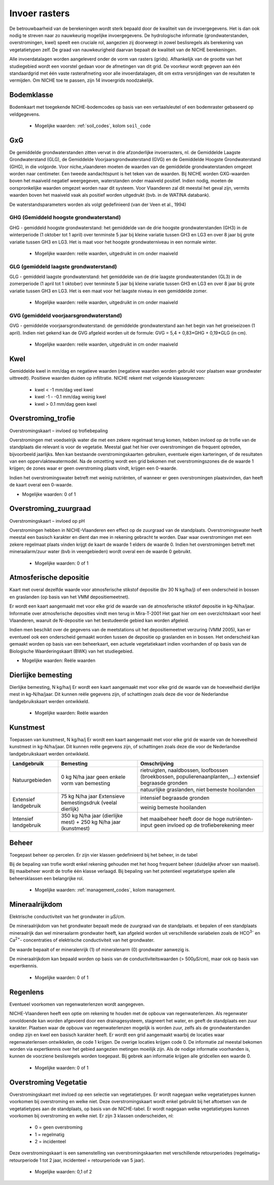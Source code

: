 ###########################
Invoer rasters
###########################

De betrouwbaarheid van de berekeningen wordt sterk bepaald door de kwaliteit van de invoergegevens. Het is dan ook nodig te streven naar zo nauwkeurig mogelijke invoergegevens.
De hydrologische informatie (grondwaterstanden, overstromingen, kwel) speelt een cruciale rol, aangezien zij doorweegt in zowel beslisregels als berekening van vegetatietypen zelf.
De graad van nauwkeurigheid daarvan bepaalt de kwaliteit van de NICHE berekeningen.

Alle invoerdatalagen worden aangeleverd onder de vorm van rasters (grids).
Afhankelijk van de grootte van het studiegebied wordt een voorstel gedaan voor de afmetingen van dit grid.
De voorkeur wordt gegeven aan één standaardgrid met één vaste rasterafmeting voor alle invoerdatalagen, dit om extra versnijdingen van de resultaten te vermijden.
Om NICHE toe te passen, zijn 14 invoergrids noodzakelijk.


.. _bodemklasse:

Bodemklasse
===========

Bodemkaart met toegekende NICHE-bodemcodes op basis van een vertaalsleutel of een bodemraster gebaseerd op veldgegevens.

 * Mogelijke waarden: :ref:`soil_codes`, kolom ``soil_code``

GxG
===

De gemiddelde grondwaterstanden zitten vervat in drie afzonderlijke invoerrasters, nl. de Gemiddelde Laagste Grondwaterstand (GLG), de Gemiddelde Voorjaarsgrondwaterstand (GVG) en de Gemiddelde Hoogste Grondwaterstand (GHG), in die volgorde.
Voor niche_vlaanderen moeten de waarden van de gemiddelde grondwaterstanden omgezet worden naar centimeter.
Een tweede aandachtspunt is het teken van de waarden.
Bij NICHE worden GXG-waarden boven het maaiveld negatief weergegeven, waterstanden onder maaiveld positief. 
Indien nodig, moeten de oorspronkelijke waarden omgezet worden naar dit systeem.
Voor Vlaanderen zal dit meestal het geval zijn, vermits waarden boven het maaiveld vaak als positief worden uitgedrukt (bvb. in de WATINA databank).

De waterstandsparameters worden als volgt gedefinieerd (van der Veen et al., 1994)

.. _ghg:

GHG (Gemiddeld hoogste grondwaterstand)
---------------------------------------

GHG - gemiddeld hoogste grondwaterstand: het gemiddelde van de drie hoogste grondwaterstanden (GH3) in de winterperiode (1 oktober tot 1 april) over tenminste 5 jaar bij kleine variatie tussen GH3 en LG3 en over 8 jaar bij grote variatie tussen GH3 en LG3.
Het is maat voor het hoogste grondwaterniveau in een normale winter.

 * Mogelijke waarden: reële waarden, uitgedruikt in cm onder maaiveld

.. _glg:

GLG (gemiddeld laagste grondwaterstand)
---------------------------------------

GLG - gemiddeld laagste grondwaterstand: het gemiddelde van de drie laagste grondwaterstanden (GL3) in de zomerperiode (1 april tot 1 oktober) over tenminste 5 jaar bij kleine variatie tussen GH3 en LG3 en over 8 jaar bij grote variatie tussen GH3 en LG3.
Het is een maat voor het laagste niveau in een gemiddelde zomer.

 * Mogelijke waarden: reële waarden, uitgedruikt in cm onder maaiveld

.. _gvg:

GVG (gemiddeld voorjaarsgrondwaterstand)
----------------------------------------

GVG - gemiddelde voorjaarsgrondwaterstand: de gemiddelde grondwaterstand aan het begin van het groeiseizoen (1 april).
Indien niet gekend kan de GVG afgeleid worden uit de formule: GVG = 5,4 + 0,83*GHG + 0,19*GLG (in cm).

 * Mogelijke waarden: reële waarden, uitgedruikt in cm onder maaiveld

.. _kwel:

Kwel
====

Gemiddelde kwel in mm/dag en negatieve waarden (negatieve waarden worden gebruikt voor plaatsen waar grondwater uittreedt). Positieve waarden duiden op infiltratie.
NICHE rekent met volgende klassegrenzen:

 * kwel < -1 mm/dag veel kwel
 * kwel -1 - -0.1 mm/dag weinig kwel
 * kwel > 0.1 mm/dag geen kwel

.. _overstroming_trofie:

Overstroming_trofie
===================
Overstromingskaart – invloed op trofiebepaling

Overstromingen met voedselrijk water die met een zekere regelmaat terug komen, hebben invloed op de trofie van de standplaats die relevant is voor de vegetatie.
Meestal gaat het hier over overstromingen die frequent optreden, bijvoorbeeld jaarlijks.
Men kan bestaande overstromingskaarten gebruiken, eventuele eigen karteringen, of de resultaten van een oppervlaktewatermodel.
Na de omzetting wordt een grid bekomen met overstromingszones die de waarde 1 krijgen; de zones waar er geen overstroming plaats vindt, krijgen een 0-waarde.

Indien het overstromingswater betreft met weinig nutriënten, of wanneer er geen overstromingen plaatsvinden, dan heeft de kaart overal een 0-waarde.

* Mogelijke waarden: 0 of 1

.. _overstroming_zuur:

Overstroming_zuurgraad
======================
Overstromingskaart – invloed op pH

Overstromingen hebben in NICHE-Vlaanderen een effect op de zuurgraad van de standplaats.
Overstromingswater heeft meestal een basisch karakter en dient dan mee in rekening gebracht te worden.
Daar waar overstromingen met een zekere regelmaat plaats vinden krijgt de kaart de waarde 1 elders de waarde 0.
Indien het overstromingen betreft met mineraalarm/zuur water (bvb in veengebieden) wordt overal een de waarde 0 gebruikt.

 * Mogelijke waarden: 0 of 1

.. _atmosferische_depositie:

Atmosferische depositie
=======================
Kaart met overal dezelfde waarde voor atmosferische stikstof depositie (bv 30 N kg/ha/j) of een onderscheid in bossen en graslanden (op basis van het VMM depositiemeetnet).

Er wordt een kaart aangemaakt met voor elke grid de waarde van de atmosferische stikstof depositie in kg-N/ha/jaar.
Informatie over atmosferische deposities vindt men terug in Mira-T-2001
Het gaat hier om een overzichtskaart voor heel Vlaanderen, waaruit de N-depositie van het bestudeerde gebied kan worden afgeleid.

Indien men beschikt over de gegevens van de meetstations uit het depositiemeetnet verzuring (VMM 2005), kan er eventueel ook een onderscheid gemaakt worden tussen de depositie op graslanden en in bossen.
Het onderscheid kan gemaakt worden op basis van een beheerkaart, een actuele vegetatiekaart indien voorhanden of op basis van de Biologische Waarderingskaart (BWK) van het studiegebied.

* Mogelijke waarden: Reële waarden

.. _dierlijke_bemesting:

Dierlijke bemesting
===================

Dierlijke bemesting, N kg/ha/j 
Er wordt een kaart aangemaakt met voor elke grid de waarde van de hoeveelheid dierlijke mest in kg-N/ha/jaar. Dit kunnen reële gegevens zijn, of schattingen zoals deze die voor de Nederlandse landgebruikskaart werden ontwikkeld.

 * Mogelijke waarden: Reële waarden

.. _kunstmest:

Kunstmest
=========

Toepassen van kunstmest, N kg/ha/j
Er wordt een kaart aangemaakt met voor elke grid de waarde van de hoeveelheid kunstmest in kg-N/ha/jaar. Dit kunnen reële gegevens zijn, of schattingen zoals deze die voor de Nederlandse landgebruikskaart werden ontwikkeld.

+--------------------------------------------------+-----------------------------------------------+-----------------------------------------------------------------------------------------------+
| Landgebruik                                      | Bemesting                                     | Omschrijving                                                                                  |
+==================================================+===============================================+===============================================================================================+
| Natuurgebieden                                   | 0 kg N/ha jaar                                | rietruigten, naaldbossen, loofbossen (broekbossen, populierenaanplanten,…)                    |
|                                                  | geen enkele vorm van bemesting                | extensief begraasde gronden                                                                   |
|                                                  |                                               +-----------------------------------------------------------------------------------------------+
|                                                  |                                               | natuurlijke graslanden, niet bemeste hooilanden                                               |
+--------------------------------------------------+-----------------------------------------------+-----------------------------------------------------------------------------------------------+
| Extensief landgebruik                            | 75 kg N/ha jaar                               | intensief begraasde gronden                                                                   |
|                                                  | Extensieve bemestingsdruk (veelal dierlijk)   +-----------------------------------------------------------------------------------------------+
|                                                  |                                               | weinig bemeste hooilanden                                                                     |
+--------------------------------------------------+-----------------------------------------------+-----------------------------------------------------------------------------------------------+
| Intensief landgebruik                            | 350 kg N/ha jaar (dierlijke mest)             | het maaibeheer heeft door de hoge nutriënten-input geen invloed op de trofieberekening meer   |
|                                                  | + 250 kg N/ha jaar (kunstmest)                |                                                                                               |
+--------------------------------------------------+-----------------------------------------------+-----------------------------------------------------------------------------------------------+

.. _beheer:

Beheer
======

Toegepast beheer op percelen.
Er zijn vier klassen gedefinieerd bij het beheer, in de tabel 

Bij de bepaling van trofie wordt enkel rekening gehouden met het hoog frequent beheer (duidelijke afvoer van maaisel).
Bij maaibeheer wordt de trofie één klasse verlaagd. 
Bij bepaling van het potentieel vegetatietype spelen alle beheersklassen een belangrijke rol. 

 * Mogelijke waarden: :ref:`management_codes`, kolom management.

.. _mineraalrijkdom:

Mineraalrijkdom
===============

Elektrische conductiviteit van het grondwater in µS/cm.

De mineraalrijkdom van het grondwater bepaalt mede de zuurgraad van de standplaats.
et bepalen of een standplaats mineraalrijk dan wel mineraalarm grondwater heeft, kan afgeleid worden uit verschillende variabelen zoals de HCO\ :sup:`3-` en Ca\ :sup:`2+`- concentraties of elektrische conductiviteit van het grondwater.

De waarde bepaalt of er mineralenrijk (1) of mineralenarm (0) grondwater aanwezig is.

De mineraalrijkdom kan bepaald worden op basis van de conductiviteitswaarden (> 500µS/cm), maar ook op basis van expertkennis.

 * Mogelijke waarden: 0 of 1

.. _regenlens:

Regenlens
=========

Eventueel voorkomen van regenwaterlenzen wordt aangegeven.

NICHE-Vlaanderen heeft een optie om rekening te houden met de opbouw van regenwaterlenzen. 
Als regenwater onvoldoende kan worden afgevoerd door een drainagesysteem, stagneert het water, en geeft de standplaats een zuur karakter. 
Plaatsen waar de opbouw van regenwaterlenzen mogelijk is worden zuur, zelfs als de grondwaterstanden ondiep zijn en kwel een basisch karakter heeft. 
Er wordt een grid aangemaakt waarbij de locaties waar regenwaterlensen ontwikkelen, de code 1 krijgen. De overige locaties krijgen code 0. 
De informatie zal meestal bekomen worden via expertkennis over het gebied aangezien metingen moeilijk zijn.
Als de nodige informatie voorhanden is, kunnen de voorziene beslisregels worden toegepast.
Bij gebrek aan informatie krijgen alle gridcellen een waarde 0. 

 * Mogelijke waarden: 0 of 1

.. _overstroming_vegetatie:

Overstroming Vegetatie
======================

Overstromingskaart met invloed op een selectie van vegetatietypes. Er wordt nagegaan welke vegetatietypes kunnen voorkomen bij overstroming en welke niet.
Deze overstromingskaart wordt enkel gebruikt bij het aftoetsen van de vegetatietypes aan de standplaats, op basis van de NICHE-tabel. Er wordt nagegaan welke vegetatietypes kunnen voorkomen bij overstroming en welke niet. Er zijn 3 klassen onderscheiden, nl:

 * 0 = geen overstroming
 * 1 = regelmatig
 * 2 = incidenteel

Deze overstromingskaart is een samenstelling van overstromingskaarten met verschillende retourperiodes (regelmatig= retourperiode 1 tot 2 jaar, incidenteel =  retourperiode van 5 jaar). 

 * Mogelijke waarden: 0,1 of 2
